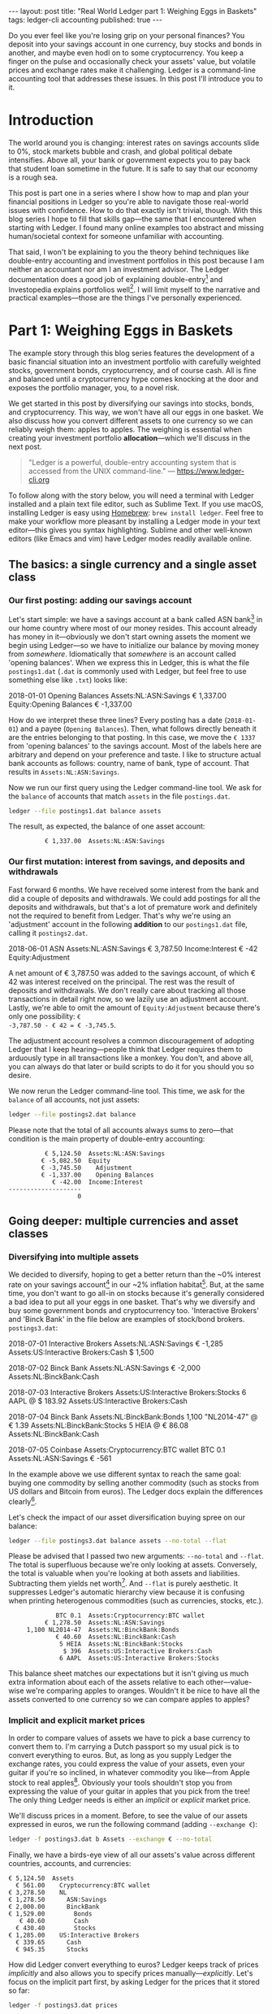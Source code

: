 # -*- eval: (auto-org-md-on) -*-
#+OPTIONS: toc:nil
#+EXCLUDE_TAGS: noexport
#+EXPORT_FILE_NAME: ../_posts/2018-08-23-real-world-ledger-part-1.md
#+BEGIN_EXPORT html
---
layout:     post
title:      "Real World Ledger part 1: Weighing Eggs in Baskets"
tags:       ledger-cli accounting
published:  true
---
#+END_EXPORT

Do you ever feel like you're losing grip on your personal finances? You deposit
into your savings account in one currency, buy stocks and bonds in another, and
maybe even hodl on to some cryptocurrency. You keep a finger on the pulse and
occasionally check your assets' value, but volatile prices and exchange rates
make it challenging. Ledger is a command-line accounting tool that addresses
these issues. In this post I'll introduce you to it.

* Introduction

The world around you is changing: interest rates on savings accounts slide to
0%, stock markets bubble and crash, and global political debate
intensifies. Above all, your bank or government expects you to pay back that
student loan sometime in the future. It is safe to say that our economy is a
rough sea.

This post is part one in a series where I show how to map and plan your
financial positions in Ledger so you're able to navigate those real-world issues
with confidence. How to do that exactly isn't trivial, though. With this blog
series I hope to fill that skills gap---the same that I encountered when
starting with Ledger. I found many online examples too abstract and missing
human/societal context for someone unfamiliar with accounting.

That said, I won't be explaining to you the theory behind techniques like
double-entry accounting and investment portfolios in this post because I am
neither an accountant nor am I an investment advisor. The Ledger documentation
does a good job of explaining double-entry[fn:ledger-docs] and Investopedia
explains portfolios well[fn:portfolio-investopedia]. I will limit myself to the
narrative and practical examples---those are the things I've personally
experienced.

[fn:ledger-docs] https://www.ledger-cli.org/3.0/doc/ledger3.html
[fn:portfolio-investopedia] https://www.investopedia.com/terms/p/portfolio.asp

* Part 1: Weighing Eggs in Baskets

The example story through this blog series features the development of a basic
financial situation into an investment portfolio with carefully weighted stocks,
government bonds, cryptocurrency, and of course cash. All is fine and balanced
until a cryptocurrency hype comes knocking at the door and exposes the portfolio
manager, you, to a novel risk.

We get started in this post by diversifying our savings into stocks, bonds, and
cryptocurrency. This way, we won't have all our eggs in one basket. We also
discuss how you convert different assets to one currency so we can reliably
weigh them: apples to apples. The weighing is essential when creating your
investment portfolio *allocation*---which we'll discuss in the next post.

#+BEGIN_QUOTE
"Ledger is a powerful, double-entry accounting system that is accessed from the
UNIX command-line." --- https://www.ledger-cli.org
#+END_QUOTE

To follow along with the story below, you will need a terminal with Ledger
installed and a plain text file editor, such as Sublime Text. If you use macOS,
installing Ledger is easy using [[https://brew.sh/][Homebrew]]: =brew install ledger=. Feel free to
make your workflow more pleasant by installing a Ledger mode in your text
editor---this gives you syntax highlighting. Sublime and other well-known
editors (like Emacs and vim) have Ledger modes readily available online.

** The basics: a single currency and a single asset class
*** Our first posting: adding our savings account
:PROPERTIES:
:header-args: :dir /tmp
:END:

Let's start simple: we have a savings account at a bank called ASN
bank[fn:green-bank] in our home country where most of our money resides. This
account already has money in it---obviously we don't start owning assets the
moment we begin using Ledger---so we have to initialize our balance by moving
money from /somewhere/. Idiomatically that /somewhere/ is an account called
'opening balances'. When we express this in Ledger, this is what the file
=postings1.dat= (=.dat= is commonly used with Ledger, but feel free to use
something else like =.txt=) looks like:

#+NAME: opening
#+BEGIN_EXAMPLE ledger
2018-01-01 Opening Balances
    Assets:NL:ASN:Savings                 € 1,337.00
    Equity:Opening Balances              € -1,337.00
#+END_EXAMPLE

#+BEGIN_SRC bash :var opening=opening :results none :exports none
cat <<-EOF > postings1.dat
$opening
EOF
#+END_SRC

How do we interpret these three lines? Every posting has a date (=2018-01-01=)
and a payee (=Opening Balances=). Then, what follows directly beneath it are the
entries belonging to that posting. In this case, we move the =€ 1337= from
'opening balances' to the savings account. Most of the labels here are arbitrary
and depend on your preference and taste. I like to structure actual bank
accounts as follows: country, name of bank, type of account. That results in
=Assets:NL:ASN:Savings=.

Now we run our first query using the Ledger command-line tool. We ask for the
=balance= of accounts that match =assets= in the file =postings.dat=.

#+NAME: opening-query
#+BEGIN_SRC bash :results verbatim :exports both
ledger --file postings1.dat balance assets
#+END_SRC

The result, as expected, the balance of one asset account:

#+RESULTS: opening-query
:           € 1,337.00  Assets:NL:ASN:Savings

[fn:green-bank] [[https://eerlijkegeldwijzer.nl/bankwijzer/banken/asn-bank/][Eerlijke Bankwijzer: ASN Bank]]

*** Our first mutation: interest from savings, and deposits and withdrawals

Fast forward 6 months. We have received some interest from the bank and did a
couple of deposits and withdrawals. We could add postings for all the deposits
and withdrawals, but that's a lot of premature work and definitely not the
required to benefit from Ledger. That's why we're using an 'adjustment' account
in the following *addition* to our =postings1.dat= file, calling it
=postings2.dat=.

#+NAME: first-mutation
#+BEGIN_EXAMPLE ledger
2018-06-01 ASN
    Assets:NL:ASN:Savings                 € 3,787.50
    Income:Interest                         € -42
    Equity:Adjustment
#+END_EXAMPLE

A net amount of € 3,787.50 was added to the savings account, of which € 42 was
interest received on the principal. The rest was the result of deposits and
withdrawals. We don't really care about tracking all those transactions in
detail right now, so we lazily use an adjustment account. Lastly, we're able to
omit the amount of =Equity:Adjustment= because there's only one possibility: =€
-3,787.50 - € 42 = € -3,745.5=.

The adjustment account resolves a common discouragement of adopting Ledger that
I keep hearing---people think that Ledger requires them to arduously type in all
transactions like a monkey. You don't, and above all, you can always do that
later or build scripts to do it for you should you so desire.

#+BEGIN_SRC bash :var opening=opening first_mutation=first-mutation :results none :exports none
set -euxo pipefail
cat <<-EOF > postings2.dat
$opening
$first_mutation
EOF
#+END_SRC

We now rerun the Ledger command-line tool. This time, we ask for the =balance=
of all accounts, not just assets:

#+NAME: first-mutation-query
#+BEGIN_SRC bash :results verbatim :exports both
ledger --file postings2.dat balance
#+END_SRC

Please note that the total of all accounts always sums to zero---that condition
is the main property of double-entry accounting:

#+RESULTS: first-mutation-query
:           € 5,124.50  Assets:NL:ASN:Savings
:          € -5,082.50  Equity
:          € -3,745.50    Adjustment
:          € -1,337.00    Opening Balances
:             € -42.00  Income:Interest
: --------------------
:                    0

** Going deeper: multiple currencies and asset classes
*** Diversifying into multiple assets

We decided to diversify, hoping to get a better return than the ~0% interest
rate on your savings account[fn:low-savings-interest] in our ~2% inflation
habitat[fn:inflation]. But, at the same time, you don't want to go all-in on
stocks because it's generally considered a bad idea to put all your eggs in one
basket. That's why we diversify and buy some government bonds and cryptocurrency
too. 'Interactive Brokers' and 'Binck Bank' in the file below are examples of
stock/bond brokers. =postings3.dat=:

#+NAME: diversification
#+BEGIN_EXAMPLE ledger
2018-07-01 Interactive Brokers
    Assets:NL:ASN:Savings                   € -1,285
    Assets:US:Interactive Brokers:Cash       $ 1,500

2018-07-02 Binck Bank
    Assets:NL:ASN:Savings                   € -2,000
    Assets:NL:BinckBank:Cash

2018-07-03 Interactive Brokers
    Assets:US:Interactive Brokers:Stocks      6 AAPL @ $ 183.92
    Assets:US:Interactive Brokers:Cash

2018-07-04 Binck Bank
    Assets:NL:BinckBank:Bonds      1,100 "NL2014-47" @ € 1.39
    Assets:NL:BinckBank:Stocks                5 HEIA @ € 86.08
    Assets:NL:BinckBank:Cash

2018-07-05 Coinbase
    Assets:Cryptocurrency:BTC wallet         BTC 0.1
    Assets:NL:ASN:Savings                     € -561
#+END_EXAMPLE

In the example above we use different syntax to reach the same goal: buying one
commodity by selling another commodity (such as stocks from US dollars and
Bitcoin from euros). The Ledger docs explain the differences
clearly[fn:posting-costs].

#+BEGIN_SRC bash :var opening=opening first_mutation=first-mutation diversification=diversification :results none :exports none
cat <<-EOF > postings3.dat
$opening
$first_mutation
$diversification
EOF
#+END_SRC

Let's check the impact of our asset diversification buying spree on our balance:

#+NAME: blaat
#+BEGIN_SRC bash :results verbatim :exports both
ledger --file postings3.dat balance assets --no-total --flat
#+END_SRC

Please be advised that I passed two new arguments: =--no-total= and
=--flat=. The total is superfluous because we're only looking at
assets. Conversely, the total is valuable when you're looking at both assets and
liabilities. Subtracting them yields net worth[fn:net-worth]. And =--flat= is
purely aesthetic. It suppresses Ledger's automatic hierarchy view because it is
confusing when printing heterogenous commodities (such as currencies, stocks,
etc.).

#+RESULTS: blaat
:              BTC 0.1  Assets:Cryptocurrency:BTC wallet
:           € 1,278.50  Assets:NL:ASN:Savings
:      1,100 NL2014-47  Assets:NL:BinckBank:Bonds
:              € 40.60  Assets:NL:BinckBank:Cash
:               5 HEIA  Assets:NL:BinckBank:Stocks
:                $ 396  Assets:US:Interactive Brokers:Cash
:               6 AAPL  Assets:US:Interactive Brokers:Stocks

This balance sheet matches our expectations but it isn't giving us much extra
information about each of the assets relative to each other---value-wise we're
comparing apples to oranges. Wouldn't it be nice to have all the assets
converted to one currency so we can compare apples to apples?

[fn:black-swan] https://www.goodreads.com/book/show/242472.The_Black_Swan
[fn:nyt]
https://www.nytimes.com/2018/08/10/business/vanguard-recession-economy.html
[fn:eggs]
https://www.goodenglish.org.sg/resources/idioms/dont-put-all-your-eggs-in-one-basket
[fn:low-savings-interest] Interest rates for ABN Amro savings accounts, similar
to other Dutch banks: https://www.abnamro.nl/en/personal/savings/spaarrente.html
[fn:inflation] [[http://statline.cbs.nl/StatWeb/publication/?VW=T&DM=SLNL&PA=70936NED&D1=0&D2=(l-34)-l&HD=081020-1258&HDR=T&STB=G1][CBS inflation]]
[fn:posting-costs]
https://www.ledger-cli.org/3.0/doc/ledger3.html#Explicit-posting-costs
[fn:net-worth] https://en.wikipedia.org/wiki/Net_worth

*** Implicit and explicit market prices

In order to compare values of assets we have to pick a base currency to convert
them to. I'm carrying a Dutch passport so my usual pick is to convert everything
to euros. But, as long as you supply Ledger the exchange rates, you could
express the value of your assets, even your guitar if you're so inclined, in
whatever commodity you like---from Apple stock to real
apples[fn:apples]. Obviously your tools shouldn't stop you from expressing the
value of your guitar in apples that you pick from the tree! The only thing
Ledger needs is either an /implicit/ or /explicit/ market price.

We'll discuss prices in a moment. Before, to see the value of our assets
expressed in euros, we run the following command (adding =--exchange €=):

#+NAME: olarzinho
#+BEGIN_SRC bash :results verbatim :exports both
ledger -f postings3.dat b Assets --exchange € --no-total
#+END_SRC

Finally, we have a birds-eye view of all our assets's value across different
countries, accounts, and currencies:

#+RESULTS: olarzinho
#+begin_example
          € 5,124.50  Assets
            € 561.00    Cryptocurrency:BTC wallet
          € 3,278.50    NL
          € 1,278.50      ASN:Savings
          € 2,000.00      BinckBank
          € 1,529.00        Bonds
             € 40.60        Cash
            € 430.40        Stocks
          € 1,285.00    US:Interactive Brokers
            € 339.65      Cash
            € 945.35      Stocks
#+end_example

How did Ledger convert everything to euros? Ledger keeps track of prices
/implicitly/ and also allows you to specify prices
manually---/explicitly/. Let's focus on the implicit part first, by asking
Ledger for the prices that it stored so far:

#+NAME: olarzinho2
#+BEGIN_SRC bash :results verbatim :exports both
ledger -f postings3.dat prices
#+END_SRC

With this command you peek into Ledger's internal price database. The prices
that you see were established by the postings in =postings3.dat= and are all
/implicit/:

#+RESULTS: olarzinho2
: 2018/07/01 €        $ 1.167315175097
: 2018/07/03 AAPL         $ 183.92
: 2018/07/04 "NL2014-47"       € 1.39
: 2018/07/04 HEIA          € 86.08
: 2018/07/05 BTC        € 5,610.00

As a matter of experiment, let's say the price of Apple stock recently shot
up. It rose to an extent that we're now curious to see how much the value of our
US brokerage account increased. To find out, we're going to /explicitly/ express
Apple's stock price in US dollars in a new file called =prices.dat=:

#+NAME: prices
#+BEGIN_EXAMPLE ledger
P 2018-08-03 AAPL $ 207.99
#+END_EXAMPLE

The single line in this file states: on =2018-08-03= the price for =AAPL= in =$=
was =207.99=. Let's make this file available to Ledger by specifying
=--price-db= and querying assets in the US (in which Apple belongs) only
(=Assets:US=):

#+BEGIN_SRC bash :var prices=prices :results none :exports none
cat <<-EOF > prices.dat
$prices
EOF
#+END_SRC

#+NAME: olarzinho3
#+BEGIN_SRC bash :results verbatim :exports both
ledger --file postings3.dat \
       balance Assets:US \
       --exchange € \
       --price-db prices.dat \
       --no-total
#+END_SRC

Indeed, we see the gains on Apple stock reflected by our increased total US
assets value. Apple stock got converted to US dollars got converted to euros:

#+RESULTS: olarzinho3
:           € 1,408.72  Assets:US:Interactive Brokers
:             € 339.65    Cash
:           € 1,069.07    Stocks

You should add a line to =prices.dat= for every price that you want to track. I
personally have more than a thousand lines in my prices file and retrieve some
prices automatically using APIs (predominantly forex rates). The benefit of a
high resolution like that is that graphical plots of my assets, liabilities, and
net worth (using a daily interval on the x-axis) are less jumpy.

[fn:apples] https://www.ledger-cli.org/3.0/doc/ledger3.html#Posting-costs

** Conclusion

To summarize, we've just created our first postings, discovered the implicit
exchange rates that Ledger keeps and added an Apple stock price explicitly. All
along the way we were able to query our balance in two representations: in its
original commodity and converted to one base currency.

*In part 2 we'll look at how you materialize an investment portfolio strategy
and asset allocation using Ledger.* Please leave your email address if you want
a notification once it's published! I'd also love to hear your feedback about
this post and hear suggestions about topics that you'd like to see discussed in
depth. Reach out to me on Twitter: [[https://twitter.com/ppnlo][@ppnlo]]. Or through email: replace the first
dot in the domain name with an @.

#+BEGIN_EXPORT html
<!-- Begin MailChimp Signup Form -->
<link href="//cdn-images.mailchimp.com/embedcode/classic-10_7.css" rel="stylesheet" type="text/css">
<style type="text/css">
	#mc_embed_signup{background:#fff; clear:left; font:14px Helvetica,Arial,sans-serif; }
	/* Add your own MailChimp form style overrides in your site stylesheet or in this style block.
	   We recommend moving this block and the preceding CSS link to the HEAD of your HTML file. */
</style>
<div id="mc_embed_signup">
<form action="https://epij.us19.list-manage.com/subscribe/post?u=359e0c2277a83d3411e823493&amp;id=dad6148db5" method="post" id="mc-embedded-subscribe-form" name="mc-embedded-subscribe-form" class="validate" target="_blank" novalidate>
    <div id="mc_embed_signup_scroll">
	<h2>Feel free to subscribe: I'll notify you when publish the next part</h2>
<div class="indicates-required"><span class="asterisk">*</span> indicates required</div>
<div class="mc-field-group">
	<label for="mce-EMAIL">Email Address  <span class="asterisk">*</span>
</label>
	<input type="email" value="" name="EMAIL" class="required email" id="mce-EMAIL">
</div>
	<div id="mce-responses" class="clear">
		<div class="response" id="mce-error-response" style="display:none"></div>
		<div class="response" id="mce-success-response" style="display:none"></div>
	</div>    <!-- real people should not fill this in and expect good things - do not remove this or risk form bot signups-->
    <div style="position: absolute; left: -5000px;" aria-hidden="true"><input type="text" name="b_359e0c2277a83d3411e823493_dad6148db5" tabindex="-1" value=""></div>
    <div class="clear"><input type="submit" value="Subscribe" name="subscribe" id="mc-embedded-subscribe" class="button"></div>
    </div>
</form>
</div>
<script type='text/javascript' src='//s3.amazonaws.com/downloads.mailchimp.com/js/mc-validate.js'></script><script type='text/javascript'>(function($) {window.fnames = new Array(); window.ftypes = new Array();fnames[0]='EMAIL';ftypes[0]='email';fnames[1]='FNAME';ftypes[1]='text';fnames[2]='LNAME';ftypes[2]='text';fnames[3]='ADDRESS';ftypes[3]='address';fnames[4]='PHONE';ftypes[4]='phone';}(jQuery));var $mcj = jQuery.noConflict(true);</script>
<!--End mc_embed_signup-->
#+END_EXPORT

* Appendix

As always, this post is written in a literate
programming[fn:literate-programming] style, which means that the code samples in
it are reproducible and correct. Check out the Org-mode and Babel source code on
GitHub: [[https://raw.githubusercontent.com/pepijn/pepijn.github.io/master/org/real-world-ledger-part-1.org][real-world-ledger-part-1.org]].

/Thank you Thomas Smolders, Pieter Levels, Arend Koopmans, Rik Helwegen and Nils
Mackay for helping me with this post!/

[fn:literate-programming] https://en.wikipedia.org/wiki/Literate_programming
